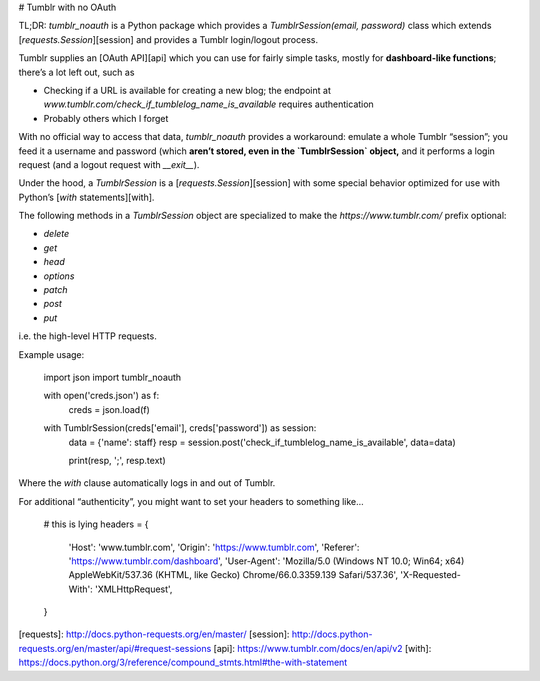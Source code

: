# Tumblr with no OAuth

TL;DR: `tumblr_noauth` is a Python package which provides a
`TumblrSession(email, password)` class which extends
[`requests.Session`][session] and provides a Tumblr login/logout process.

Tumblr supplies an [OAuth API][api] which you can use for fairly simple tasks,
mostly for **dashboard-like functions**; there’s a lot left out, such as

* Checking if a URL is available for creating a new blog; the endpoint at
  `www.tumblr.com/check_if_tumblelog_name_is_available` requires authentication
* Probably others which I forget

With no official way to access that data, `tumblr_noauth` provides a workaround:
emulate a whole Tumblr “session”; you feed it a username and password (which
**aren’t stored, even in the `TumblrSession` object,** and it performs a login
request (and a logout request with `__exit__`).

Under the hood, a `TumblrSession` is a [`requests.Session`][session] with some
special behavior optimized for use with Python’s [`with` statements][with].

The following methods in a `TumblrSession` object are specialized to make the
`https://www.tumblr.com/` prefix optional:

* `delete`
* `get`
* `head`
* `options`
* `patch`
* `post`
* `put`

i.e. the high-level HTTP requests.

Example usage:

    import json
    import tumblr_noauth

    with open('creds.json') as f:
        creds = json.load(f)

    with TumblrSession(creds['email'], creds['password']) as session:
        data = {'name': staff}
        resp = session.post('check_if_tumblelog_name_is_available',
        data=data)

        print(resp, ';', resp.text)

Where the `with` clause automatically logs in and out of Tumblr.

For additional “authenticity”, you might want to set your headers to something
like...

    # this is lying
    headers = {
        'Host': 'www.tumblr.com',
        'Origin': 'https://www.tumblr.com',
        'Referer': 'https://www.tumblr.com/dashboard',
        'User-Agent': 'Mozilla/5.0 (Windows NT 10.0; Win64; x64) AppleWebKit/537.36 (KHTML, like Gecko) Chrome/66.0.3359.139 Safari/537.36',
        'X-Requested-With': 'XMLHttpRequest',
    }

[requests]: http://docs.python-requests.org/en/master/
[session]: http://docs.python-requests.org/en/master/api/#request-sessions
[api]: https://www.tumblr.com/docs/en/api/v2
[with]: https://docs.python.org/3/reference/compound_stmts.html#the-with-statement


